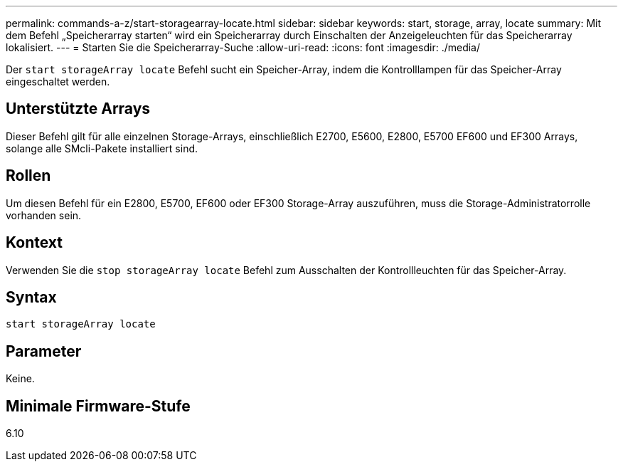 ---
permalink: commands-a-z/start-storagearray-locate.html 
sidebar: sidebar 
keywords: start, storage, array, locate 
summary: Mit dem Befehl „Speicherarray starten“ wird ein Speicherarray durch Einschalten der Anzeigeleuchten für das Speicherarray lokalisiert. 
---
= Starten Sie die Speicherarray-Suche
:allow-uri-read: 
:icons: font
:imagesdir: ./media/


[role="lead"]
Der `start storageArray locate` Befehl sucht ein Speicher-Array, indem die Kontrolllampen für das Speicher-Array eingeschaltet werden.



== Unterstützte Arrays

Dieser Befehl gilt für alle einzelnen Storage-Arrays, einschließlich E2700, E5600, E2800, E5700 EF600 und EF300 Arrays, solange alle SMcli-Pakete installiert sind.



== Rollen

Um diesen Befehl für ein E2800, E5700, EF600 oder EF300 Storage-Array auszuführen, muss die Storage-Administratorrolle vorhanden sein.



== Kontext

Verwenden Sie die `stop storageArray locate` Befehl zum Ausschalten der Kontrollleuchten für das Speicher-Array.



== Syntax

[listing]
----
start storageArray locate
----


== Parameter

Keine.



== Minimale Firmware-Stufe

6.10
